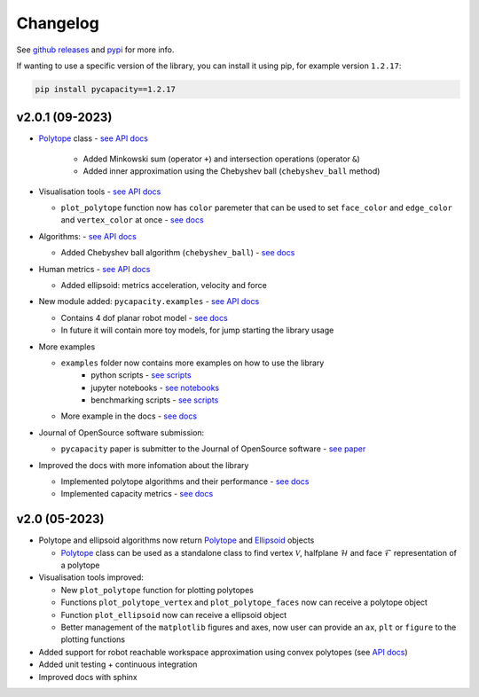 Changelog
=========


See `github releases <https://github.com/auctus-team/pycapacity/releases>`_ and `pypi <https://pypi.org/project/pycapacity/#history>`_ for more info. 

If wanting to use a specific version of the library, you can install it using pip, for example version ``1.2.17``:

.. code:: shell
  
  pip install pycapacity==1.2.17


v2.0.1 (09-2023)
--------------

* `Polytope <pycapacity.polytope.html#pycapacity.objects.Polytope>`_  class  - `see API docs <pycapacity.polytope.html#pycapacity.objects>`_

   * Added Minkowski sum (operator ``+``) and intersection operations (operator ``&``)
   * Added inner approximation using the Chebyshev ball (``chebyshev_ball`` method) 

* Visualisation tools - `see API docs <pycapacity.visual.html#pycapacity.visual>`_

  * ``plot_polytope`` function now has ``color`` paremeter that can be used to set ``face_color`` and ``edge_color`` and ``vertex_color`` at once - `see docs <pycapacity.visual.html#pycapacity.visual.plot_polytope>`_

* Algorithms: - `see API docs <pycapacity.algorithms.html#pycapacity.algorithms>`_

  * Added Chebyshev ball algorithm (``chebyshev_ball``) - `see docs <pycapacity.algorithms.html#pycapacity.algorithms.chebyshev_ball>`_


* Human metrics - `see API docs <pycapacity.human.html#pycapacity.human>`_

  * Added ellipsoid: metrics acceleration, velocity and force

* New module added: ``pycapacity.examples`` - `see API docs <pycapacity.examples.html#pycapacity.examples>`_

  * Contains 4 dof planar robot model - `see docs <pycapacity.examples.html#pycapacity.examples.planar_robot>`_
  * In future it will contain more toy models, for jump starting the library usage

* More examples 

  * ``examples`` folder now contains more examples on how to use the library 
      * python scripts - `see scripts <https://github.com/auctus-team/pycapacity/tree/master/examples/scripts>`_
      * jupyter notebooks - `see notebooks <https://github.com/auctus-team/pycapacity/tree/master/examples/scripts>`_
      * benchmarking scripts - `see scripts <https://github.com/auctus-team/pycapacity/tree/master/examples/scripts/benchmarking/>`_

  * More example in the docs - `see docs <examples/index.html>`_

* Journal of OpenSource software submission:

  * ``pycapacity`` paper is submitter to the Journal of OpenSource software - `see paper <https://joss.theoj.org/papers/73f155afc0dfa7730792639ac374b348>`_

* Improved the docs with more infomation about the library

  * Implemented polytope algorithms and their performance - `see docs <algorithms.html>`_
  * Implemented capacity metrics - `see docs <README.html>`_


v2.0 (05-2023)
--------------

* Polytope and ellipsoid algorithms now return `Polytope <pycapacity.polytope.html#pycapacity.objects.Polytope>`_  and `Ellipsoid <pycapacity.polytope.html#pycapacity.objects.Ellipsoid>`_  objects 

  * `Polytope <pycapacity.polytope.html#pycapacity.objects.Polytope>`_  class can be used as a standalone class to find  vertex :math:`\mathcal{V}`, halfplane :math:`\mathcal{H}` and face :math:`\mathcal{F}` representation of a polytope

* Visualisation tools improved:

  * New ``plot_polytope`` function for plotting polytopes
  * Functions ``plot_polytope_vertex`` and ``plot_polytope_faces`` now can receive a polytope object
  * Function ``plot_ellipsoid`` now can receive a ellipsoid object
  * Better management of the ``matplotlib`` figures and axes, now user can provide an ``ax``, ``plt`` or ``figure`` to the plotting functions

* Added support for robot reachable workspace approximation using convex polytopes (see `API docs <pycapacity.robot.html#pycapacity.robot.reachable_space_approximation>`_)

* Added unit testing + continuous integration
* Improved docs with sphinx


